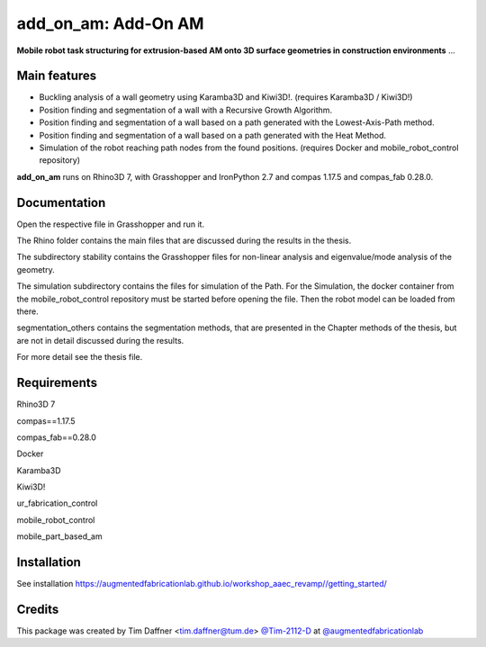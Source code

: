 ============================================================
add_on_am: Add-On AM
============================================================

.. start-badges

.. image:: https://img.shields.io/badge/License-MIT-blue.svg
    :target: https://github.com/augmentedfabricationlab/add_on_am/blob/master/LICENSE
    :alt: License MIT

.. image:: https://travis-ci.org/augmentedfabricationlab/add_on_am.svg?branch=master
    :target: https://travis-ci.org/augmentedfabricationlab/add_on_am
    :alt: Travis CI

.. end-badges

.. Write project description

**Mobile robot task structuring for extrusion-based AM onto 3D surface geometries in construction environments** ...


Main features
-------------

* Buckling analysis of a wall geometry using Karamba3D and Kiwi3D!. (requires Karamba3D / Kiwi3D!)
* Position finding and segmentation of a wall with a Recursive Growth Algorithm.
* Position finding and segmentation of a wall based on a path generated with the Lowest-Axis-Path method.
* Position finding and segmentation of a wall based on a path generated with the Heat Method.
* Simulation of the robot reaching path nodes from the found positions. (requires Docker and mobile_robot_control repository)


**add_on_am** runs on Rhino3D 7, with Grasshopper and IronPython 2.7 and compas 1.17.5 and compas_fab 0.28.0.


Documentation
-------------

Open the respective file in Grasshopper and run it.

The Rhino folder contains the main files that are discussed during the results in the thesis.

The subdirectory stability contains the Grasshopper files for non-linear analysis and eigenvalue/mode analysis of the geometry.

The simulation subdirectory contains the files for simulation of the Path. For the Simulation, the docker container from the mobile_robot_control repository must be started before opening the file. Then the robot model can be loaded from there.

segmentation_others contains the segmentation methods, that are presented in the Chapter methods of the thesis, but are not in detail discussed during the results.


For more detail see the thesis file.

Requirements
------------

Rhino3D 7

compas==1.17.5

compas_fab==0.28.0

Docker

Karamba3D

Kiwi3D!

ur_fabrication_control

mobile_robot_control

mobile_part_based_am

Installation
------------

See installation https://augmentedfabricationlab.github.io/workshop_aaec_revamp//getting_started/


Credits
-------------

This package was created by Tim Daffner <tim.daffner@tum.de> `@Tim-2112-D <https://github.com/Tim-2112-D>`_ at `@augmentedfabricationlab <https://github.com/augmentedfabricationlab>`_
